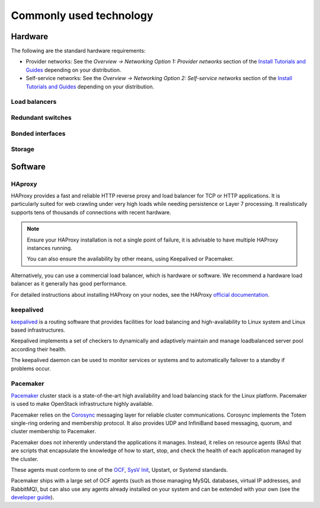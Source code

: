 ========================
Commonly used technology
========================

Hardware
~~~~~~~~
The following are the standard hardware requirements:

- Provider networks: See the *Overview -> Networking Option 1: Provider
  networks* section of the
  `Install Tutorials and Guides <https://docs.openstack.org/project-install-guide/ocata>`_
  depending on your distribution.
- Self-service networks: See the *Overview -> Networking Option 2:
  Self-service networks* section of the
  `Install Tutorials and Guides <https://docs.openstack.org/project-install-guide/ocata>`_
  depending on your distribution.

Load balancers
--------------

Redundant switches
------------------

Bonded interfaces
-----------------

Storage
-------

Software
~~~~~~~~

HAproxy
-------

HAProxy provides a fast and reliable HTTP reverse proxy and load balancer
for TCP or HTTP applications. It is particularly suited for web crawling
under very high loads while needing persistence or Layer 7 processing.
It realistically supports tens of thousands of connections with recent
hardware.

.. note::

   Ensure your HAProxy installation is not a single point of failure,
   it is advisable to have multiple HAProxy instances running.

   You can also ensure the availability by other means, using Keepalived
   or Pacemaker.

Alternatively, you can use a commercial load balancer, which is hardware
or software. We recommend a hardware load balancer as it generally has
good performance.

For detailed instructions about installing HAProxy on your nodes,
see the HAProxy `official documentation <http://www.haproxy.org/#docs>`_.

keepalived
----------

`keepalived <http://www.keepalived.org/>`_ is a routing software that
provides facilities for load balancing and high-availability to Linux
system and Linux based infrastructures.

Keepalived implements a set of checkers to dynamically and
adaptively maintain and manage loadbalanced server pool according
their health.

The keepalived daemon can be used to monitor services or systems and
to automatically failover to a standby if problems occur.

Pacemaker
---------

`Pacemaker <http://clusterlabs.org/>`_ cluster stack is a state-of-the-art
high availability and load balancing stack for the Linux platform.
Pacemaker is used to make OpenStack infrastructure highly available.

Pacemaker relies on the
`Corosync <http://corosync.github.io/corosync/>`_ messaging layer
for reliable cluster communications. Corosync implements the Totem single-ring
ordering and membership protocol. It also provides UDP and InfiniBand based
messaging, quorum, and cluster membership to Pacemaker.

Pacemaker does not inherently understand the applications it manages.
Instead, it relies on resource agents (RAs) that are scripts that encapsulate
the knowledge of how to start, stop, and check the health of each application
managed by the cluster.

These agents must conform to one of the `OCF <https://github.com/ClusterLabs/
OCF-spec/blob/master/ra/resource-agent-api.md>`_,
`SysV Init <http://refspecs.linux-foundation.org/LSB_3.0.0/LSB-Core-generic/
LSB-Core-generic/iniscrptact.html>`_, Upstart, or Systemd standards.

Pacemaker ships with a large set of OCF agents (such as those managing
MySQL databases, virtual IP addresses, and RabbitMQ), but can also use
any agents already installed on your system and can be extended with
your own (see the
`developer guide <http://www.linux-ha.org/doc/dev-guides/ra-dev-guide.html>`_).
